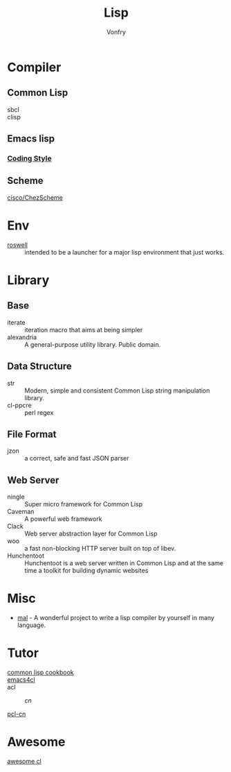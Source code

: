 :PROPERTIES:
:ID:       cb156bef-3818-4737-b4e7-6c0af1e8385d
:END:
#+TITLE: Lisp
#+author: Vonfry

* Compiler
  :PROPERTIES:
  :ID:       b6bad4bf-e423-4125-b8af-db82f8c0024e
  :END:

** Common Lisp
   - sbcl ::
   - clisp ::

** Emacs lisp
*** [[https://github.com/bbatsov/emacs-lisp-style-guide][Coding Style]]

** Scheme
   - [[https://github.com/cisco/ChezScheme][cisco/ChezScheme]] ::

* Env
  :PROPERTIES:
  :ID:       f1e5d8b2-af1e-4e0c-a162-ec54b8160e80
  :END:
  - [[https://github.com/roswell/roswell][roswell]] :: intended to be a launcher for a major lisp environment that just works.

* Library
  :PROPERTIES:
  :ID:       b7cc9c00-1003-4c91-a1e4-18709811bdab
  :END:
** Base
   :PROPERTIES:
   :ID:       483b7021-733e-4cd4-8ad2-321bb40c1a31
   :END:
   - iterate :: iteration macro that aims at being simpler
   - alexandria :: A general-purpose utility library. Public domain.
** Data Structure
   :PROPERTIES:
   :ID:       cf839367-21c2-465a-bdb1-315ff04f4d96
   :END:
   - str :: Modern, simple and consistent Common Lisp string manipulation
     library.
   - cl-ppcre :: perl regex
** File Format
   - jzon :: a correct, safe and fast JSON parser
** Web Server
   :PROPERTIES:
   :ID:       d5652102-3060-497f-b2a2-d3d080ec2775
   :END:
   - ningle :: Super micro framework for Common Lisp
   - Caveman :: A powerful web framework
   - Clack :: Web server abstraction layer for Common Lisp
   - woo :: a fast non-blocking HTTP server built on top of libev.
   - Hunchentoot :: Hunchentoot is a web server written in Common Lisp and at
     the same time a toolkit for building dynamic websites
* Misc
  :PROPERTIES:
  :ID:       9eb410e1-24b8-474c-acd9-34b010cbc02b
  :END:
  - [[https://github.com/kanaka/mal][mal]] - A wonderful project to write a lisp compiler by yourself in many language.

* Tutor
  :PROPERTIES:
  :ID:       c51fde42-caa4-436d-839e-3fdd933debde
  :END:
  - [[https://lispcookbook.github.io/cl-cookbook/][common lisp cookbook]] ::
  - [[https://github.com/susam/emacs4cl][emacs4cl]] ::
  - acl ::
      - [[acl-translation / acl-chinese%0A][cn]] ::
  - [[https://github.com/binghe/pcl-cn][pcl-cn]] ::

* Awesome
  :PROPERTIES:
  :ID:       320d0fbe-f14e-4926-9270-74ae223e63db
  :END:
  - [[https://github.com/CodyReichert/awesome-cl][awesome cl]] ::
